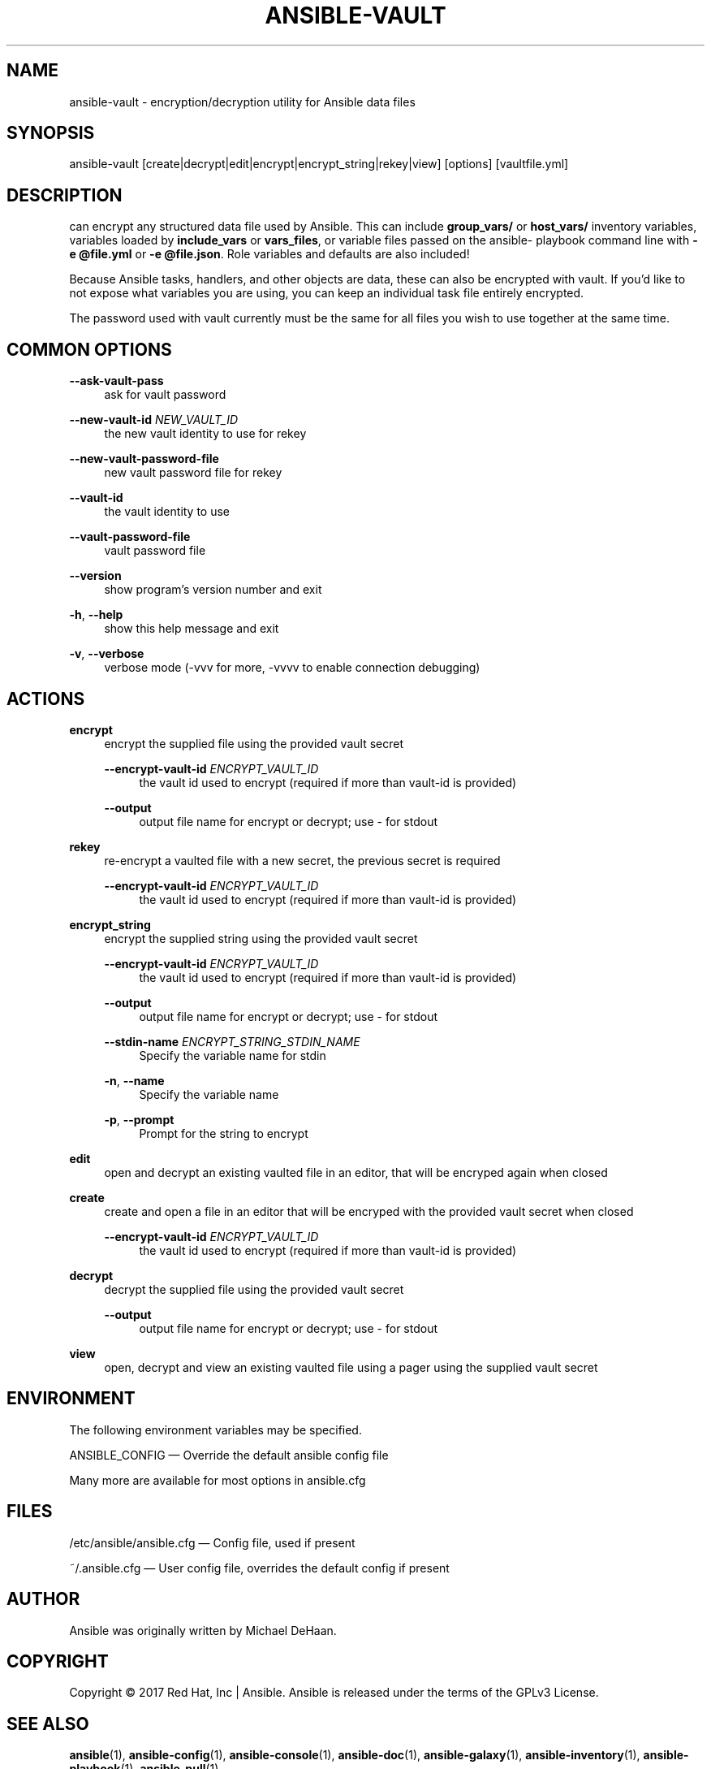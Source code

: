 '\" t
.\"     Title: ansible-vault
.\"    Author: [see the "AUTHOR" section]
.\" Generator: DocBook XSL Stylesheets v1.78.1 <http://docbook.sf.net/>
.\"      Date: 02/09/2018
.\"    Manual: System administration commands
.\"    Source: Ansible 2.5.0b1
.\"  Language: English
.\"
.TH "ANSIBLE\-VAULT" "1" "02/09/2018" "Ansible 2\&.5\&.0b1" "System administration commands"
.\" -----------------------------------------------------------------
.\" * Define some portability stuff
.\" -----------------------------------------------------------------
.\" ~~~~~~~~~~~~~~~~~~~~~~~~~~~~~~~~~~~~~~~~~~~~~~~~~~~~~~~~~~~~~~~~~
.\" http://bugs.debian.org/507673
.\" http://lists.gnu.org/archive/html/groff/2009-02/msg00013.html
.\" ~~~~~~~~~~~~~~~~~~~~~~~~~~~~~~~~~~~~~~~~~~~~~~~~~~~~~~~~~~~~~~~~~
.ie \n(.g .ds Aq \(aq
.el       .ds Aq '
.\" -----------------------------------------------------------------
.\" * set default formatting
.\" -----------------------------------------------------------------
.\" disable hyphenation
.nh
.\" disable justification (adjust text to left margin only)
.ad l
.\" -----------------------------------------------------------------
.\" * MAIN CONTENT STARTS HERE *
.\" -----------------------------------------------------------------
.SH "NAME"
ansible-vault \- encryption/decryption utility for Ansible data files
.SH "SYNOPSIS"
.sp
ansible\-vault [create|decrypt|edit|encrypt|encrypt_string|rekey|view] [options] [vaultfile\&.yml]
.SH "DESCRIPTION"
.sp
can encrypt any structured data file used by Ansible\&. This can include \fBgroup_vars/\fR or \fBhost_vars/\fR inventory variables, variables loaded by \fBinclude_vars\fR or \fBvars_files\fR, or variable files passed on the ansible\- playbook command line with \fB\-e @file\&.yml\fR or \fB\-e @file\&.json\fR\&. Role variables and defaults are also included!
.sp
Because Ansible tasks, handlers, and other objects are data, these can also be encrypted with vault\&. If you\(cqd like to not expose what variables you are using, you can keep an individual task file entirely encrypted\&.
.sp
The password used with vault currently must be the same for all files you wish to use together at the same time\&.
.SH "COMMON OPTIONS"
.PP
\fB\-\-ask\-vault\-pass\fR
.RS 4
ask for vault password
.RE
.PP
\fB\-\-new\-vault\-id\fR \fINEW_VAULT_ID\fR
.RS 4
the new vault identity to use for rekey
.RE
.PP
\fB\-\-new\-vault\-password\-file\fR
.RS 4
new vault password file for rekey
.RE
.PP
\fB\-\-vault\-id\fR
.RS 4
the vault identity to use
.RE
.PP
\fB\-\-vault\-password\-file\fR
.RS 4
vault password file
.RE
.PP
\fB\-\-version\fR
.RS 4
show program\(cqs version number and exit
.RE
.PP
\fB\-h\fR, \fB\-\-help\fR
.RS 4
show this help message and exit
.RE
.PP
\fB\-v\fR, \fB\-\-verbose\fR
.RS 4
verbose mode (\-vvv for more, \-vvvv to enable connection debugging)
.RE
.SH "ACTIONS"
.PP
\fBencrypt\fR
.RS 4
encrypt the supplied file using the provided vault secret
.PP
\fB\-\-encrypt\-vault\-id\fR \fIENCRYPT_VAULT_ID\fR
.RS 4
the vault id used to encrypt (required if more than vault\-id is provided)
.RE
.PP
\fB\-\-output\fR
.RS 4
output file name for encrypt or decrypt; use \- for stdout
.RE
.RE
.PP
\fBrekey\fR
.RS 4
re\-encrypt a vaulted file with a new secret, the previous secret is required
.PP
\fB\-\-encrypt\-vault\-id\fR \fIENCRYPT_VAULT_ID\fR
.RS 4
the vault id used to encrypt (required if more than vault\-id is provided)
.RE
.RE
.PP
\fBencrypt_string\fR
.RS 4
encrypt the supplied string using the provided vault secret
.PP
\fB\-\-encrypt\-vault\-id\fR \fIENCRYPT_VAULT_ID\fR
.RS 4
the vault id used to encrypt (required if more than vault\-id is provided)
.RE
.PP
\fB\-\-output\fR
.RS 4
output file name for encrypt or decrypt; use \- for stdout
.RE
.PP
\fB\-\-stdin\-name\fR \fIENCRYPT_STRING_STDIN_NAME\fR
.RS 4
Specify the variable name for stdin
.RE
.PP
\fB\-n\fR, \fB\-\-name\fR
.RS 4
Specify the variable name
.RE
.PP
\fB\-p\fR, \fB\-\-prompt\fR
.RS 4
Prompt for the string to encrypt
.RE
.RE
.PP
\fBedit\fR
.RS 4
open and decrypt an existing vaulted file in an editor, that will be encryped again when closed
.RE
.PP
\fBcreate\fR
.RS 4
create and open a file in an editor that will be encryped with the provided vault secret when closed
.PP
\fB\-\-encrypt\-vault\-id\fR \fIENCRYPT_VAULT_ID\fR
.RS 4
the vault id used to encrypt (required if more than vault\-id is provided)
.RE
.RE
.PP
\fBdecrypt\fR
.RS 4
decrypt the supplied file using the provided vault secret
.PP
\fB\-\-output\fR
.RS 4
output file name for encrypt or decrypt; use \- for stdout
.RE
.RE
.PP
\fBview\fR
.RS 4
open, decrypt and view an existing vaulted file using a pager using the supplied vault secret
.RE
.SH "ENVIRONMENT"
.sp
The following environment variables may be specified\&.
.sp
ANSIBLE_CONFIG \(em Override the default ansible config file
.sp
Many more are available for most options in ansible\&.cfg
.SH "FILES"
.sp
/etc/ansible/ansible\&.cfg \(em Config file, used if present
.sp
~/\&.ansible\&.cfg \(em User config file, overrides the default config if present
.SH "AUTHOR"
.sp
Ansible was originally written by Michael DeHaan\&.
.SH "COPYRIGHT"
.sp
Copyright \(co 2017 Red Hat, Inc | Ansible\&. Ansible is released under the terms of the GPLv3 License\&.
.SH "SEE ALSO"
.sp
\fBansible\fR(1), \fBansible\-config\fR(1), \fBansible\-console\fR(1), \fBansible\-doc\fR(1), \fBansible\-galaxy\fR(1), \fBansible\-inventory\fR(1), \fBansible\-playbook\fR(1), \fBansible\-pull\fR(1),
.sp
Extensive documentation is available in the documentation site: http://docs\&.ansible\&.com\&. IRC and mailing list info can be found in file CONTRIBUTING\&.md, available in: https://github\&.com/ansible/ansible
